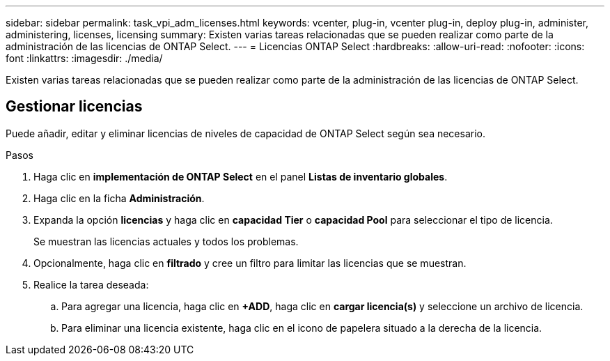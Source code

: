 ---
sidebar: sidebar 
permalink: task_vpi_adm_licenses.html 
keywords: vcenter, plug-in, vcenter plug-in, deploy plug-in, administer, administering, licenses, licensing 
summary: Existen varias tareas relacionadas que se pueden realizar como parte de la administración de las licencias de ONTAP Select. 
---
= Licencias ONTAP Select
:hardbreaks:
:allow-uri-read: 
:nofooter: 
:icons: font
:linkattrs: 
:imagesdir: ./media/


[role="lead"]
Existen varias tareas relacionadas que se pueden realizar como parte de la administración de las licencias de ONTAP Select.



== Gestionar licencias

Puede añadir, editar y eliminar licencias de niveles de capacidad de ONTAP Select según sea necesario.

.Pasos
. Haga clic en *implementación de ONTAP Select* en el panel *Listas de inventario globales*.
. Haga clic en la ficha *Administración*.
. Expanda la opción *licencias* y haga clic en *capacidad Tier* o *capacidad Pool* para seleccionar el tipo de licencia.
+
Se muestran las licencias actuales y todos los problemas.

. Opcionalmente, haga clic en *filtrado* y cree un filtro para limitar las licencias que se muestran.
. Realice la tarea deseada:
+
.. Para agregar una licencia, haga clic en *+ADD*, haga clic en *cargar licencia(s)* y seleccione un archivo de licencia.
.. Para eliminar una licencia existente, haga clic en el icono de papelera situado a la derecha de la licencia.



